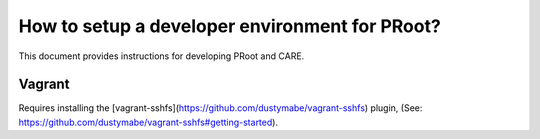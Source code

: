 How to setup a developer environment for PRoot?
===============================================

This document provides instructions for developing PRoot and CARE.

Vagrant
-------

Requires installing the [vagrant-sshfs](https://github.com/dustymabe/vagrant-sshfs) plugin, (See: https://github.com/dustymabe/vagrant-sshfs#getting-started).

